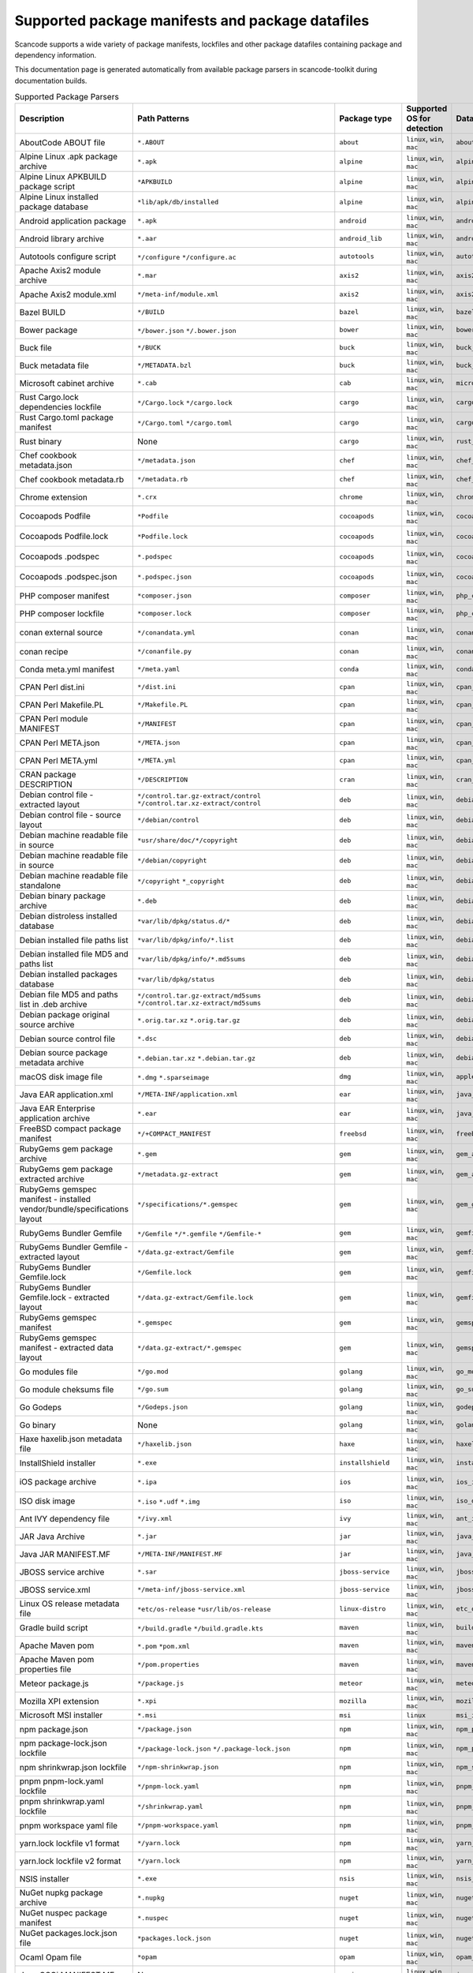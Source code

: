 

.. _supported_packages:

Supported package manifests and package datafiles
-------------------------------------------------

Scancode supports a wide variety of package manifests, lockfiles
and other package datafiles containing package and dependency
information.

This documentation page is generated automatically from available package
parsers in scancode-toolkit during documentation builds.


.. list-table:: Supported Package Parsers
   :widths: 10 10 20 10 10 10 2
   :header-rows: 1

   * - Description
     - Path Patterns
     - Package type
     - Supported OS for detection
     - Datasource ID
     - Primary Language
     - Documentation URL
   * - AboutCode ABOUT file
     - ``*.ABOUT``
     - ``about``
     - ``linux``, ``win``, ``mac``
     - ``about_file``
     - None
     - https://aboutcode-toolkit.readthedocs.io/en/latest/specification.html
   * - Alpine Linux .apk package archive
     - ``*.apk``
     - ``alpine``
     - ``linux``, ``win``, ``mac``
     - ``alpine_apk_archive``
     - None
     - https://wiki.alpinelinux.org/wiki/Alpine_package_format
   * - Alpine Linux APKBUILD package script
     - ``*APKBUILD``
     - ``alpine``
     - ``linux``, ``win``, ``mac``
     - ``alpine_apkbuild``
     - None
     - https://wiki.alpinelinux.org/wiki/APKBUILD_Reference
   * - Alpine Linux installed package database
     - ``*lib/apk/db/installed``
     - ``alpine``
     - ``linux``, ``win``, ``mac``
     - ``alpine_installed_db``
     - None
     - None
   * - Android application package
     - ``*.apk``
     - ``android``
     - ``linux``, ``win``, ``mac``
     - ``android_apk``
     - Java
     - https://en.wikipedia.org/wiki/Apk_(file_format)
   * - Android library archive
     - ``*.aar``
     - ``android_lib``
     - ``linux``, ``win``, ``mac``
     - ``android_aar_library``
     - Java
     - https://developer.android.com/studio/projects/android-library
   * - Autotools configure script
     - ``*/configure``
       ``*/configure.ac``
     - ``autotools``
     - ``linux``, ``win``, ``mac``
     - ``autotools_configure``
     - None
     - https://www.gnu.org/software/automake/
   * - Apache Axis2 module archive
     - ``*.mar``
     - ``axis2``
     - ``linux``, ``win``, ``mac``
     - ``axis2_mar``
     - Java
     - https://axis.apache.org/axis2/java/core/docs/modules.html
   * - Apache Axis2 module.xml
     - ``*/meta-inf/module.xml``
     - ``axis2``
     - ``linux``, ``win``, ``mac``
     - ``axis2_module_xml``
     - Java
     - https://axis.apache.org/axis2/java/core/docs/modules.html
   * - Bazel BUILD
     - ``*/BUILD``
     - ``bazel``
     - ``linux``, ``win``, ``mac``
     - ``bazel_build``
     - None
     - https://bazel.build/
   * - Bower package
     - ``*/bower.json``
       ``*/.bower.json``
     - ``bower``
     - ``linux``, ``win``, ``mac``
     - ``bower_json``
     - JavaScript
     - https://bower.io
   * - Buck file
     - ``*/BUCK``
     - ``buck``
     - ``linux``, ``win``, ``mac``
     - ``buck_file``
     - None
     - https://buck.build/
   * - Buck metadata file
     - ``*/METADATA.bzl``
     - ``buck``
     - ``linux``, ``win``, ``mac``
     - ``buck_metadata``
     - None
     - https://buck.build/
   * - Microsoft cabinet archive
     - ``*.cab``
     - ``cab``
     - ``linux``, ``win``, ``mac``
     - ``microsoft_cabinet``
     - C
     - https://docs.microsoft.com/en-us/windows/win32/msi/cabinet-files
   * - Rust Cargo.lock dependencies lockfile
     - ``*/Cargo.lock``
       ``*/cargo.lock``
     - ``cargo``
     - ``linux``, ``win``, ``mac``
     - ``cargo_lock``
     - Rust
     - https://doc.rust-lang.org/cargo/guide/cargo-toml-vs-cargo-lock.html
   * - Rust Cargo.toml package manifest
     - ``*/Cargo.toml``
       ``*/cargo.toml``
     - ``cargo``
     - ``linux``, ``win``, ``mac``
     - ``cargo_toml``
     - Rust
     - https://doc.rust-lang.org/cargo/reference/manifest.html
   * - Rust binary
     - None
     - ``cargo``
     - ``linux``, ``win``, ``mac``
     - ``rust_binary``
     - Rust
     - https://github.com/rust-secure-code/cargo-auditable/blob/master/PARSING.md
   * - Chef cookbook metadata.json
     - ``*/metadata.json``
     - ``chef``
     - ``linux``, ``win``, ``mac``
     - ``chef_cookbook_metadata_json``
     - Ruby
     - https://docs.chef.io/config_rb_metadata/
   * - Chef cookbook metadata.rb
     - ``*/metadata.rb``
     - ``chef``
     - ``linux``, ``win``, ``mac``
     - ``chef_cookbook_metadata_rb``
     - Ruby
     - https://docs.chef.io/config_rb_metadata/
   * - Chrome extension
     - ``*.crx``
     - ``chrome``
     - ``linux``, ``win``, ``mac``
     - ``chrome_crx``
     - JavaScript
     - https://chrome.google.com/extensions
   * - Cocoapods Podfile
     - ``*Podfile``
     - ``cocoapods``
     - ``linux``, ``win``, ``mac``
     - ``cocoapods_podfile``
     - Objective-C
     - https://guides.cocoapods.org/using/the-podfile.html
   * - Cocoapods Podfile.lock
     - ``*Podfile.lock``
     - ``cocoapods``
     - ``linux``, ``win``, ``mac``
     - ``cocoapods_podfile_lock``
     - Objective-C
     - https://guides.cocoapods.org/using/the-podfile.html
   * - Cocoapods .podspec
     - ``*.podspec``
     - ``cocoapods``
     - ``linux``, ``win``, ``mac``
     - ``cocoapods_podspec``
     - Objective-C
     - https://guides.cocoapods.org/syntax/podspec.html
   * - Cocoapods .podspec.json
     - ``*.podspec.json``
     - ``cocoapods``
     - ``linux``, ``win``, ``mac``
     - ``cocoapods_podspec_json``
     - Objective-C
     - https://guides.cocoapods.org/syntax/podspec.html
   * - PHP composer manifest
     - ``*composer.json``
     - ``composer``
     - ``linux``, ``win``, ``mac``
     - ``php_composer_json``
     - PHP
     - https://getcomposer.org/doc/04-schema.md
   * - PHP composer lockfile
     - ``*composer.lock``
     - ``composer``
     - ``linux``, ``win``, ``mac``
     - ``php_composer_lock``
     - PHP
     - https://getcomposer.org/doc/01-basic-usage.md#commit-your-composer-lock-file-to-version-control
   * - conan external source
     - ``*/conandata.yml``
     - ``conan``
     - ``linux``, ``win``, ``mac``
     - ``conan_conandata_yml``
     - C++
     - https://docs.conan.io/2/tutorial/creating_packages/handle_sources_in_packages.html#using-the-conandata-yml-file
   * - conan recipe
     - ``*/conanfile.py``
     - ``conan``
     - ``linux``, ``win``, ``mac``
     - ``conan_conanfile_py``
     - C++
     - https://docs.conan.io/2.0/reference/conanfile.html
   * - Conda meta.yml manifest
     - ``*/meta.yaml``
     - ``conda``
     - ``linux``, ``win``, ``mac``
     - ``conda_meta_yaml``
     - None
     - https://docs.conda.io/
   * - CPAN Perl dist.ini
     - ``*/dist.ini``
     - ``cpan``
     - ``linux``, ``win``, ``mac``
     - ``cpan_dist_ini``
     - Perl
     - https://metacpan.org/pod/Dist::Zilla::Tutorial
   * - CPAN Perl Makefile.PL
     - ``*/Makefile.PL``
     - ``cpan``
     - ``linux``, ``win``, ``mac``
     - ``cpan_makefile``
     - Perl
     - https://www.perlmonks.org/?node_id=128077
   * - CPAN Perl module MANIFEST
     - ``*/MANIFEST``
     - ``cpan``
     - ``linux``, ``win``, ``mac``
     - ``cpan_manifest``
     - Perl
     - https://metacpan.org/pod/Module::Manifest
   * - CPAN Perl META.json
     - ``*/META.json``
     - ``cpan``
     - ``linux``, ``win``, ``mac``
     - ``cpan_meta_json``
     - Perl
     - https://metacpan.org/pod/Parse::CPAN::Meta
   * - CPAN Perl META.yml
     - ``*/META.yml``
     - ``cpan``
     - ``linux``, ``win``, ``mac``
     - ``cpan_meta_yml``
     - Perl
     - https://metacpan.org/pod/CPAN::Meta::YAML
   * - CRAN package DESCRIPTION
     - ``*/DESCRIPTION``
     - ``cran``
     - ``linux``, ``win``, ``mac``
     - ``cran_description``
     - R
     - https://r-pkgs.org/description.html
   * - Debian control file - extracted layout
     - ``*/control.tar.gz-extract/control``
       ``*/control.tar.xz-extract/control``
     - ``deb``
     - ``linux``, ``win``, ``mac``
     - ``debian_control_extracted_deb``
     - None
     - https://www.debian.org/doc/debian-policy/ch-controlfields.html
   * - Debian control file - source layout
     - ``*/debian/control``
     - ``deb``
     - ``linux``, ``win``, ``mac``
     - ``debian_control_in_source``
     - None
     - https://www.debian.org/doc/debian-policy/ch-controlfields.html
   * - Debian machine readable file in source
     - ``*usr/share/doc/*/copyright``
     - ``deb``
     - ``linux``, ``win``, ``mac``
     - ``debian_copyright_in_package``
     - None
     - https://www.debian.org/doc/packaging-manuals/copyright-format/1.0/
   * - Debian machine readable file in source
     - ``*/debian/copyright``
     - ``deb``
     - ``linux``, ``win``, ``mac``
     - ``debian_copyright_in_source``
     - None
     - https://www.debian.org/doc/packaging-manuals/copyright-format/1.0/
   * - Debian machine readable file standalone
     - ``*/copyright``
       ``*_copyright``
     - ``deb``
     - ``linux``, ``win``, ``mac``
     - ``debian_copyright_standalone``
     - None
     - https://www.debian.org/doc/packaging-manuals/copyright-format/1.0/
   * - Debian binary package archive
     - ``*.deb``
     - ``deb``
     - ``linux``, ``win``, ``mac``
     - ``debian_deb``
     - None
     - https://manpages.debian.org/unstable/dpkg-dev/deb.5.en.html
   * - Debian distroless installed database
     - ``*var/lib/dpkg/status.d/*``
     - ``deb``
     - ``linux``, ``win``, ``mac``
     - ``debian_distroless_installed_db``
     - None
     - https://www.debian.org/doc/debian-policy/ch-controlfields.html
   * - Debian installed file paths list
     - ``*var/lib/dpkg/info/*.list``
     - ``deb``
     - ``linux``, ``win``, ``mac``
     - ``debian_installed_files_list``
     - None
     - None
   * - Debian installed file MD5 and paths list
     - ``*var/lib/dpkg/info/*.md5sums``
     - ``deb``
     - ``linux``, ``win``, ``mac``
     - ``debian_installed_md5sums``
     - None
     - https://www.debian.org/doc/manuals/debian-handbook/sect.package-meta-information.en.html#sect.configuration-scripts
   * - Debian installed packages database
     - ``*var/lib/dpkg/status``
     - ``deb``
     - ``linux``, ``win``, ``mac``
     - ``debian_installed_status_db``
     - None
     - https://www.debian.org/doc/debian-policy/ch-controlfields.html
   * - Debian file MD5 and paths list in .deb archive
     - ``*/control.tar.gz-extract/md5sums``
       ``*/control.tar.xz-extract/md5sums``
     - ``deb``
     - ``linux``, ``win``, ``mac``
     - ``debian_md5sums_in_extracted_deb``
     - None
     - https://www.debian.org/doc/manuals/debian-handbook/sect.package-meta-information.en.html#sect.configuration-scripts
   * - Debian package original source archive
     - ``*.orig.tar.xz``
       ``*.orig.tar.gz``
     - ``deb``
     - ``linux``, ``win``, ``mac``
     - ``debian_original_source_tarball``
     - None
     - https://manpages.debian.org/unstable/dpkg-dev/deb.5.en.html
   * - Debian source control file
     - ``*.dsc``
     - ``deb``
     - ``linux``, ``win``, ``mac``
     - ``debian_source_control_dsc``
     - None
     - https://wiki.debian.org/dsc
   * - Debian source package metadata archive
     - ``*.debian.tar.xz``
       ``*.debian.tar.gz``
     - ``deb``
     - ``linux``, ``win``, ``mac``
     - ``debian_source_metadata_tarball``
     - None
     - https://manpages.debian.org/unstable/dpkg-dev/deb.5.en.html
   * - macOS disk image file
     - ``*.dmg``
       ``*.sparseimage``
     - ``dmg``
     - ``linux``, ``win``, ``mac``
     - ``apple_dmg``
     - None
     - https://en.wikipedia.org/wiki/Apple_Disk_Image
   * - Java EAR application.xml
     - ``*/META-INF/application.xml``
     - ``ear``
     - ``linux``, ``win``, ``mac``
     - ``java_ear_application_xml``
     - Java
     - https://en.wikipedia.org/wiki/EAR_(file_format)
   * - Java EAR Enterprise application archive
     - ``*.ear``
     - ``ear``
     - ``linux``, ``win``, ``mac``
     - ``java_ear_archive``
     - Java
     - https://en.wikipedia.org/wiki/EAR_(file_format)
   * - FreeBSD compact package manifest
     - ``*/+COMPACT_MANIFEST``
     - ``freebsd``
     - ``linux``, ``win``, ``mac``
     - ``freebsd_compact_manifest``
     - None
     - https://www.freebsd.org/cgi/man.cgi?pkg-create(8)#MANIFEST_FILE_DETAILS
   * - RubyGems gem package archive
     - ``*.gem``
     - ``gem``
     - ``linux``, ``win``, ``mac``
     - ``gem_archive``
     - Ruby
     - https://web.archive.org/web/20220326093616/https://piotrmurach.com/articles/looking-inside-a-ruby-gem/
   * - RubyGems gem package extracted archive
     - ``*/metadata.gz-extract``
     - ``gem``
     - ``linux``, ``win``, ``mac``
     - ``gem_archive_extracted``
     - Ruby
     - https://web.archive.org/web/20220326093616/https://piotrmurach.com/articles/looking-inside-a-ruby-gem/
   * - RubyGems gemspec manifest - installed vendor/bundle/specifications layout
     - ``*/specifications/*.gemspec``
     - ``gem``
     - ``linux``, ``win``, ``mac``
     - ``gem_gemspec_installed_specifications``
     - Ruby
     - https://guides.rubygems.org/specification-reference/
   * - RubyGems Bundler Gemfile
     - ``*/Gemfile``
       ``*/*.gemfile``
       ``*/Gemfile-*``
     - ``gem``
     - ``linux``, ``win``, ``mac``
     - ``gemfile``
     - Ruby
     - https://bundler.io/man/gemfile.5.html
   * - RubyGems Bundler Gemfile - extracted layout
     - ``*/data.gz-extract/Gemfile``
     - ``gem``
     - ``linux``, ``win``, ``mac``
     - ``gemfile_extracted``
     - Ruby
     - https://bundler.io/man/gemfile.5.html
   * - RubyGems Bundler Gemfile.lock
     - ``*/Gemfile.lock``
     - ``gem``
     - ``linux``, ``win``, ``mac``
     - ``gemfile_lock``
     - Ruby
     - https://bundler.io/man/gemfile.5.html
   * - RubyGems Bundler Gemfile.lock - extracted layout
     - ``*/data.gz-extract/Gemfile.lock``
     - ``gem``
     - ``linux``, ``win``, ``mac``
     - ``gemfile_lock_extracted``
     - Ruby
     - https://bundler.io/man/gemfile.5.html
   * - RubyGems gemspec manifest
     - ``*.gemspec``
     - ``gem``
     - ``linux``, ``win``, ``mac``
     - ``gemspec``
     - Ruby
     - https://guides.rubygems.org/specification-reference/
   * - RubyGems gemspec manifest - extracted data layout
     - ``*/data.gz-extract/*.gemspec``
     - ``gem``
     - ``linux``, ``win``, ``mac``
     - ``gemspec_extracted``
     - Ruby
     - https://guides.rubygems.org/specification-reference/
   * - Go modules file
     - ``*/go.mod``
     - ``golang``
     - ``linux``, ``win``, ``mac``
     - ``go_mod``
     - Go
     - https://go.dev/ref/mod
   * - Go module cheksums file
     - ``*/go.sum``
     - ``golang``
     - ``linux``, ``win``, ``mac``
     - ``go_sum``
     - Go
     - https://go.dev/ref/mod#go-sum-files
   * - Go Godeps
     - ``*/Godeps.json``
     - ``golang``
     - ``linux``, ``win``, ``mac``
     - ``godeps``
     - Go
     - https://github.com/tools/godep
   * - Go binary
     - None
     - ``golang``
     - ``linux``, ``win``, ``mac``
     - ``golang_binary``
     - Go
     - https://github.com/nexB/go-inspector/
   * - Haxe haxelib.json metadata file
     - ``*/haxelib.json``
     - ``haxe``
     - ``linux``, ``win``, ``mac``
     - ``haxelib_json``
     - Haxe
     - https://lib.haxe.org/documentation/creating-a-haxelib-package/
   * - InstallShield installer
     - ``*.exe``
     - ``installshield``
     - ``linux``, ``win``, ``mac``
     - ``installshield_installer``
     - None
     - https://www.revenera.com/install/products/installshield
   * - iOS package archive
     - ``*.ipa``
     - ``ios``
     - ``linux``, ``win``, ``mac``
     - ``ios_ipa``
     - Objective-C
     - https://en.wikipedia.org/wiki/.ipa
   * - ISO disk image
     - ``*.iso``
       ``*.udf``
       ``*.img``
     - ``iso``
     - ``linux``, ``win``, ``mac``
     - ``iso_disk_image``
     - None
     - https://en.wikipedia.org/wiki/ISO_9660
   * - Ant IVY dependency file
     - ``*/ivy.xml``
     - ``ivy``
     - ``linux``, ``win``, ``mac``
     - ``ant_ivy_xml``
     - Java
     - https://ant.apache.org/ivy/history/latest-milestone/ivyfile.html
   * - JAR Java Archive
     - ``*.jar``
     - ``jar``
     - ``linux``, ``win``, ``mac``
     - ``java_jar``
     - None
     - https://en.wikipedia.org/wiki/JAR_(file_format)
   * - Java JAR MANIFEST.MF
     - ``*/META-INF/MANIFEST.MF``
     - ``jar``
     - ``linux``, ``win``, ``mac``
     - ``java_jar_manifest``
     - Java
     - https://docs.oracle.com/javase/tutorial/deployment/jar/manifestindex.html
   * - JBOSS service archive
     - ``*.sar``
     - ``jboss-service``
     - ``linux``, ``win``, ``mac``
     - ``jboss_sar``
     - Java
     - https://docs.jboss.org/jbossas/docs/Server_Configuration_Guide/4/html/ch02s01.html
   * - JBOSS service.xml
     - ``*/meta-inf/jboss-service.xml``
     - ``jboss-service``
     - ``linux``, ``win``, ``mac``
     - ``jboss_service_xml``
     - Java
     - https://docs.jboss.org/jbossas/docs/Server_Configuration_Guide/4/html/ch02s01.html
   * - Linux OS release metadata file
     - ``*etc/os-release``
       ``*usr/lib/os-release``
     - ``linux-distro``
     - ``linux``, ``win``, ``mac``
     - ``etc_os_release``
     - None
     - https://www.freedesktop.org/software/systemd/man/os-release.html
   * - Gradle build script
     - ``*/build.gradle``
       ``*/build.gradle.kts``
     - ``maven``
     - ``linux``, ``win``, ``mac``
     - ``build_gradle``
     - None
     - None
   * - Apache Maven pom
     - ``*.pom``
       ``*pom.xml``
     - ``maven``
     - ``linux``, ``win``, ``mac``
     - ``maven_pom``
     - Java
     - https://maven.apache.org/pom.html
   * - Apache Maven pom properties file
     - ``*/pom.properties``
     - ``maven``
     - ``linux``, ``win``, ``mac``
     - ``maven_pom_properties``
     - Java
     - https://maven.apache.org/pom.html
   * - Meteor package.js
     - ``*/package.js``
     - ``meteor``
     - ``linux``, ``win``, ``mac``
     - ``meteor_package``
     - JavaScript
     - https://docs.meteor.com/api/packagejs.html
   * - Mozilla XPI extension
     - ``*.xpi``
     - ``mozilla``
     - ``linux``, ``win``, ``mac``
     - ``mozilla_xpi``
     - JavaScript
     - https://en.wikipedia.org/wiki/XPInstall
   * - Microsoft MSI installer
     - ``*.msi``
     - ``msi``
     - ``linux``
     - ``msi_installer``
     - None
     - https://docs.microsoft.com/en-us/windows/win32/msi/windows-installer-portal
   * - npm package.json
     - ``*/package.json``
     - ``npm``
     - ``linux``, ``win``, ``mac``
     - ``npm_package_json``
     - JavaScript
     - https://docs.npmjs.com/cli/v8/configuring-npm/package-json
   * - npm package-lock.json lockfile
     - ``*/package-lock.json``
       ``*/.package-lock.json``
     - ``npm``
     - ``linux``, ``win``, ``mac``
     - ``npm_package_lock_json``
     - JavaScript
     - https://docs.npmjs.com/cli/v8/configuring-npm/package-lock-json
   * - npm shrinkwrap.json lockfile
     - ``*/npm-shrinkwrap.json``
     - ``npm``
     - ``linux``, ``win``, ``mac``
     - ``npm_shrinkwrap_json``
     - JavaScript
     - https://docs.npmjs.com/cli/v8/configuring-npm/npm-shrinkwrap-json
   * - pnpm pnpm-lock.yaml lockfile
     - ``*/pnpm-lock.yaml``
     - ``npm``
     - ``linux``, ``win``, ``mac``
     - ``pnpm_lock_yaml``
     - JavaScript
     - https://github.com/pnpm/spec/blob/master/lockfile/6.0.md
   * - pnpm shrinkwrap.yaml lockfile
     - ``*/shrinkwrap.yaml``
     - ``npm``
     - ``linux``, ``win``, ``mac``
     - ``pnpm_shrinkwrap_yaml``
     - JavaScript
     - https://github.com/pnpm/spec/blob/master/lockfile/4.md
   * - pnpm workspace yaml file
     - ``*/pnpm-workspace.yaml``
     - ``npm``
     - ``linux``, ``win``, ``mac``
     - ``pnpm_workspace_yaml``
     - JavaScript
     - https://pnpm.io/pnpm-workspace_yaml
   * - yarn.lock lockfile v1 format
     - ``*/yarn.lock``
     - ``npm``
     - ``linux``, ``win``, ``mac``
     - ``yarn_lock_v1``
     - JavaScript
     - https://classic.yarnpkg.com/lang/en/docs/yarn-lock/
   * - yarn.lock lockfile v2 format
     - ``*/yarn.lock``
     - ``npm``
     - ``linux``, ``win``, ``mac``
     - ``yarn_lock_v2``
     - JavaScript
     - https://classic.yarnpkg.com/lang/en/docs/yarn-lock/
   * - NSIS installer
     - ``*.exe``
     - ``nsis``
     - ``linux``, ``win``, ``mac``
     - ``nsis_installer``
     - None
     - https://nsis.sourceforge.io/Main_Page
   * - NuGet nupkg package archive
     - ``*.nupkg``
     - ``nuget``
     - ``linux``, ``win``, ``mac``
     - ``nuget_nupkg``
     - None
     - https://en.wikipedia.org/wiki/Open_Packaging_Conventions
   * - NuGet nuspec package manifest
     - ``*.nuspec``
     - ``nuget``
     - ``linux``, ``win``, ``mac``
     - ``nuget_nupsec``
     - None
     - https://docs.microsoft.com/en-us/nuget/reference/nuspec
   * - NuGet packages.lock.json file
     - ``*packages.lock.json``
     - ``nuget``
     - ``linux``, ``win``, ``mac``
     - ``nuget_packages_lock``
     - None
     - https://learn.microsoft.com/en-us/nuget/reference/cli-reference/cli-ref-restore
   * - Ocaml Opam file
     - ``*opam``
     - ``opam``
     - ``linux``, ``win``, ``mac``
     - ``opam_file``
     - Ocaml
     - https://opam.ocaml.org/doc/Manual.html#Common-file-format
   * - Java OSGi MANIFEST.MF
     - None
     - ``osgi``
     - ``linux``, ``win``, ``mac``
     - ``java_osgi_manifest``
     - Java
     - https://docs.oracle.com/javase/tutorial/deployment/jar/manifestindex.html
   * - Dart pubspec lockfile
     - ``*pubspec.lock``
     - ``pubspec``
     - ``linux``, ``win``, ``mac``
     - ``pubspec_lock``
     - dart
     - https://web.archive.org/web/20220330081004/https://gpalma.pt/blog/what-is-the-pubspec-lock/
   * - Dart pubspec manifest
     - ``*pubspec.yaml``
     - ``pubspec``
     - ``linux``, ``win``, ``mac``
     - ``pubspec_yaml``
     - dart
     - https://dart.dev/tools/pub/pubspec
   * - Conda yaml manifest
     - ``*conda.yaml``
       ``*conda.yml``
     - ``pypi``
     - ``linux``, ``win``, ``mac``
     - ``conda_yaml``
     - Python
     - https://docs.conda.io/
   * - pip requirements file
     - ``*requirement*.txt``
       ``*requirement*.pip``
       ``*requirement*.in``
       ``*requires.txt``
       ``*requirements/*.txt``
       ``*requirements/*.pip``
       ``*requirements/*.in``
       ``*reqs.txt``
     - ``pypi``
     - ``linux``, ``win``, ``mac``
     - ``pip_requirements``
     - Python
     - https://pip.pypa.io/en/latest/reference/requirements-file-format/
   * - Pipfile
     - ``*Pipfile``
     - ``pypi``
     - ``linux``, ``win``, ``mac``
     - ``pipfile``
     - Python
     - https://github.com/pypa/pipfile
   * - Pipfile.lock
     - ``*Pipfile.lock``
     - ``pypi``
     - ``linux``, ``win``, ``mac``
     - ``pipfile_lock``
     - Python
     - https://github.com/pypa/pipfile
   * - PyPI editable local installation PKG-INFO
     - ``*.egg-info/PKG-INFO``
     - ``pypi``
     - ``linux``, ``win``, ``mac``
     - ``pypi_editable_egg_pkginfo``
     - Python
     - https://peps.python.org/pep-0376/
   * - PyPI egg
     - ``*.egg``
     - ``pypi``
     - ``linux``, ``win``, ``mac``
     - ``pypi_egg``
     - Python
     - https://web.archive.org/web/20210604075235/http://peak.telecommunity.com/DevCenter/PythonEggs
   * - PyPI extracted egg PKG-INFO
     - ``*/EGG-INFO/PKG-INFO``
     - ``pypi``
     - ``linux``, ``win``, ``mac``
     - ``pypi_egg_pkginfo``
     - Python
     - https://peps.python.org/pep-0376/
   * - Python poetry pyproject.toml
     - ``*pip-inspect.deplock``
     - ``pypi``
     - ``linux``, ``win``, ``mac``
     - ``pypi_inspect_deplock``
     - Python
     - https://pip.pypa.io/en/stable/cli/pip_inspect/
   * - Python poetry lockfile
     - ``*poetry.lock``
     - ``pypi``
     - ``linux``, ``win``, ``mac``
     - ``pypi_poetry_lock``
     - Python
     - https://python-poetry.org/docs/basic-usage/#installing-with-poetrylock
   * - Python poetry pyproject.toml
     - ``*pyproject.toml``
     - ``pypi``
     - ``linux``, ``win``, ``mac``
     - ``pypi_poetry_pyproject_toml``
     - Python
     - https://packaging.python.org/en/latest/specifications/pyproject-toml/
   * - Python pyproject.toml
     - ``*pyproject.toml``
     - ``pypi``
     - ``linux``, ``win``, ``mac``
     - ``pypi_pyproject_toml``
     - Python
     - https://packaging.python.org/en/latest/specifications/pyproject-toml/
   * - PyPI extracted sdist PKG-INFO
     - ``*/PKG-INFO``
     - ``pypi``
     - ``linux``, ``win``, ``mac``
     - ``pypi_sdist_pkginfo``
     - Python
     - https://peps.python.org/pep-0314/
   * - Python setup.cfg
     - ``*setup.cfg``
     - ``pypi``
     - ``linux``, ``win``, ``mac``
     - ``pypi_setup_cfg``
     - Python
     - https://peps.python.org/pep-0390/
   * - Python setup.py
     - ``*setup.py``
     - ``pypi``
     - ``linux``, ``win``, ``mac``
     - ``pypi_setup_py``
     - Python
     - https://docs.python.org/3.11/distutils/setupscript.html
   * - PyPI wheel
     - ``*.whl``
     - ``pypi``
     - ``linux``, ``win``, ``mac``
     - ``pypi_wheel``
     - Python
     - https://peps.python.org/pep-0427/
   * - PyPI installed wheel METADATA
     - ``*.dist-info/METADATA``
     - ``pypi``
     - ``linux``, ``win``, ``mac``
     - ``pypi_wheel_metadata``
     - Python
     - https://packaging.python.org/en/latest/specifications/core-metadata/
   * - None
     - ``*/README.android``
       ``*/README.chromium``
       ``*/README.facebook``
       ``*/README.google``
       ``*/README.thirdparty``
     - ``readme``
     - ``linux``, ``win``, ``mac``
     - ``readme``
     - None
     - None
   * - RPM package archive
     - ``*.rpm``
       ``*.src.rpm``
       ``*.srpm``
       ``*.mvl``
       ``*.vip``
     - ``rpm``
     - ``linux``, ``win``, ``mac``
     - ``rpm_archive``
     - None
     - https://en.wikipedia.org/wiki/RPM_Package_Manager
   * - RPM installed package BDB database
     - ``*var/lib/rpm/Packages``
     - ``rpm``
     - ``linux``
     - ``rpm_installed_database_bdb``
     - None
     - https://man7.org/linux/man-pages/man8/rpmdb.8.html
   * - RPM installed package NDB database
     - ``*usr/lib/sysimage/rpm/Packages.db``
     - ``rpm``
     - ``linux``
     - ``rpm_installed_database_ndb``
     - None
     - https://fedoraproject.org/wiki/Changes/NewRpmDBFormat
   * - RPM installed package SQLite database
     - ``*rpm/rpmdb.sqlite``
     - ``rpm``
     - ``linux``
     - ``rpm_installed_database_sqlite``
     - None
     - https://fedoraproject.org/wiki/Changes/Sqlite_Rpmdb
   * - RPM mariner distroless package manifest
     - ``*var/lib/rpmmanifest/container-manifest-2``
     - ``rpm``
     - ``linux``, ``win``, ``mac``
     - ``rpm_mariner_manifest``
     - None
     - https://github.com/microsoft/marinara/
   * - RPM mariner distroless package license files
     - ``*usr/share/licenses/*/COPYING*``
       ``*usr/share/licenses/*/LICENSE*``
     - ``rpm``
     - ``linux``, ``win``, ``mac``
     - ``rpm_package_licenses``
     - None
     - https://github.com/microsoft/marinara/
   * - RPM specfile
     - ``*.spec``
     - ``rpm``
     - ``linux``, ``win``, ``mac``
     - ``rpm_spefile``
     - None
     - https://en.wikipedia.org/wiki/RPM_Package_Manager
   * - shell archive
     - ``*.shar``
     - ``shar``
     - ``linux``, ``win``, ``mac``
     - ``shar_shell_archive``
     - None
     - https://en.wikipedia.org/wiki/Shar
   * - Squashfs disk image
     - None
     - ``squashfs``
     - ``linux``, ``win``, ``mac``
     - ``squashfs_disk_image``
     - None
     - https://en.wikipedia.org/wiki/SquashFS
   * - JSON dump of Package.swift created by DepLock or with ``swift package dump-package &gt; Package.swift.json``
     - ``*/Package.swift.json``
       ``*/Package.swift.deplock``
     - ``swift``
     - ``linux``, ``win``, ``mac``
     - ``swift_package_manifest_json``
     - Swift
     - https://docs.swift.org/package-manager/PackageDescription/PackageDescription.html
   * - Resolved full dependency lockfile for Package.swift created with ``swift package resolve``
     - ``*/Package.resolved``
       ``*/.package.resolved``
     - ``swift``
     - ``linux``, ``win``, ``mac``
     - ``swift_package_resolved``
     - swift
     - https://docs.swift.org/package-manager/PackageDescription/PackageDescription.html#package-dependency
   * - Swift dependency graph created by DepLock
     - ``*/swift-show-dependencies.deplock``
     - ``swift``
     - ``linux``, ``win``, ``mac``
     - ``swift_package_show_dependencies``
     - Swift
     - https://forums.swift.org/t/swiftpm-show-dependencies-without-fetching-dependencies/51154
   * - Java Web Application Archive
     - ``*.war``
     - ``war``
     - ``linux``, ``win``, ``mac``
     - ``java_war_archive``
     - Java
     - https://en.wikipedia.org/wiki/WAR_(file_format)
   * - Java WAR web/xml
     - ``*/WEB-INF/web.xml``
     - ``war``
     - ``linux``, ``win``, ``mac``
     - ``java_war_web_xml``
     - Java
     - https://en.wikipedia.org/wiki/WAR_(file_format)
   * - Windows Registry Installed Program - Docker SOFTWARE
     - ``*/Files/Windows/System32/config/SOFTWARE``
     - ``windows-program``
     - ``linux``
     - ``win_reg_installed_programs_docker_file_software``
     - None
     - https://en.wikipedia.org/wiki/Windows_Registry
   * - Windows Registry Installed Program - Docker Software Delta
     - ``*/Hives/Software_Delta``
     - ``windows-program``
     - ``linux``
     - ``win_reg_installed_programs_docker_software_delta``
     - None
     - https://en.wikipedia.org/wiki/Windows_Registry
   * - Windows Registry Installed Program - Docker UtilityVM SOFTWARE
     - ``*/UtilityVM/Files/Windows/System32/config/SOFTWARE``
     - ``windows-program``
     - ``linux``
     - ``win_reg_installed_programs_docker_utility_software``
     - None
     - https://en.wikipedia.org/wiki/Windows_Registry
   * - Microsoft Update Manifest .mum file
     - ``*.mum``
     - ``windows-update``
     - ``linux``, ``win``, ``mac``
     - ``microsoft_update_manifest_mum``
     - None
     - None
   * - Windows Portable Executable metadata
     - ``*.exe``
       ``*.dll``
       ``*.mui``
       ``*.mun``
       ``*.com``
       ``*.winmd``
       ``*.sys``
       ``*.tlb``
       ``*.exe_*``
       ``*.dll_*``
       ``*.mui_*``
       ``*.mun_*``
       ``*.com_*``
       ``*.winmd_*``
       ``*.sys_*``
       ``*.tlb_*``
       ``*.ocx``
     - ``winexe``
     - ``linux``, ``win``, ``mac``
     - ``windows_executable``
     - None
     - https://en.wikipedia.org/wiki/Portable_Executable
